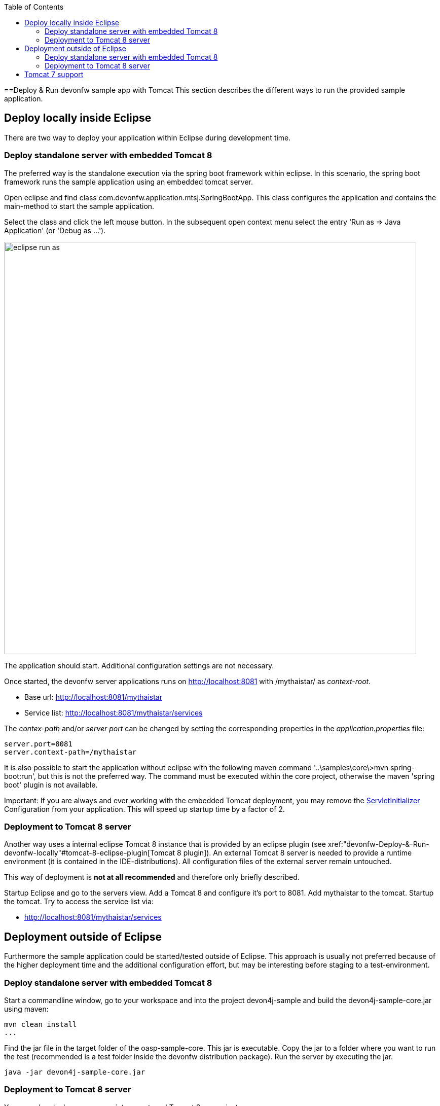:toc: macro
toc::[]

==Deploy & Run devonfw sample app with Tomcat
This section describes the different ways to run the provided sample application.

== Deploy locally inside Eclipse
There are two way to deploy your application within Eclipse during development time.

=== Deploy standalone server with embedded Tomcat 8
The preferred way is the standalone execution via the spring boot framework within eclipse. In this scenario, the spring boot framework runs the sample application using an embedded tomcat server.

Open eclipse and find class com.devonfw.application.mtsj.SpringBootApp. This class configures the application and contains the main-method to start the sample application.

Select the class and click the left mouse button. In the subsequent open context menu select the entry 'Run as => Java Application' (or 'Debug as ...').

image::images/eclipse-run-as.png[width="813", high="390", align="center"]

The application should start. Additional configuration settings are not necessary.

Once started, the devonfw server applications runs on http://localhost:8081 with /mythaistar/ as _context-root_. 

* Base url: http://localhost:8081/mythaistar[http://localhost:8081/mythaistar]
* Service list: http://localhost:8081/mythaistar/services[http://localhost:8081/mythaistar/services]

The _contex-path_ and/or _server port_ can be changed by setting the corresponding properties in the _application.properties_ file:

[source, java]
server.port=8081
server.context-path=/mythaistar
 
It is also possible to start the application without eclipse with the following maven command '..\samples\core\>mvn spring-boot:run', but this is not the preferred way. The command must be executed within the core project, otherwise the maven 'spring boot' plugin is not available.

Important: If you are always and ever working with the embedded Tomcat deployment, you may remove the https://github.com/devonfw/my-thai-star/blob/master/java/mtsj/core/src/main/java/com/devonfw/application/mtsj/general/service/impl/config/ServletInitializer.java[ServletInitializer] Configuration from your application. This will speed up startup time by a factor of 2.

=== Deployment to Tomcat 8 server
Another way uses a internal eclipse Tomcat 8 instance that is provided by an eclipse plugin (see xref:"devonfw-Deploy-&-Run-devonfw-locally"#tomcat-8-eclipse-plugin[Tomcat 8 plugin]). An external Tomcat 8 server is needed to provide a runtime environment (it is contained in the IDE-distributions). All configuration files of the external server remain untouched.

This way of deployment is *not at all recommended* and therefore only briefly described.

Startup Eclipse and go to the servers view. Add a Tomcat 8 and configure it's port to 8081. Add mythaistar to the tomcat. Startup the tomcat. Try to access the service list via:

* http://localhost:8081/mythaistar/services[http://localhost:8081/mythaistar/services]

== Deployment outside of Eclipse

Furthermore the sample application could be started/tested outside of Eclipse. This approach is usually not preferred because of the higher deployment time and the additional configuration effort, but may be interesting before staging to a test-environment.

=== Deploy standalone server with embedded Tomcat 8
Start a commandline window, go to your workspace and into the project devon4j-sample and build the devon4j-sample-core.jar using maven:

[source, java]
mvn clean install
...

Find the jar file in the target folder of the oasp-sample-core. This jar is executable. Copy the jar to a folder where you want to run the test (recommended is a test folder inside the devonfw distribution package). Run the server by executing the jar.

[source, java]
java -jar devon4j-sample-core.jar

=== Deployment to Tomcat 8 server
You may also deploy your server into an external Tomcat 8 server instance.

Start a commandline window, go to your workspace and into the project devon4j-sample and build the devon4j-sample-server.war using maven:

[source, java]
mvn clean install

Find the war file in the target folder of the oasp-sample-server. Copy the file to your external tomcat webapps folder.
Run the tomcat (catalina bat).

== Tomcat 7 support
Spring Boot 3 is preconfigured with embedded Tomcat 8 (with Java 7). You may however also use Tomcat 7. To switch to Tomcat 7 a `tomcat.version` property in the pom.xml is not sufficient (this is due to the fact, as oasp.pom does not derive from, but embed spring-boot.pom). It is required to define exclusions of Tomcat 8 jars in the pom. 
